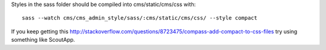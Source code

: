 Styles in the sass folder should be compiled into cms/static/cms/css with:

::

     sass --watch cms/cms_admin_style/sass/:cms/static/cms/css/ --style compact


If you keep getting this http://stackoverflow.com/questions/8723475/compass-add-compact-to-css-files try using something like ScoutApp.
